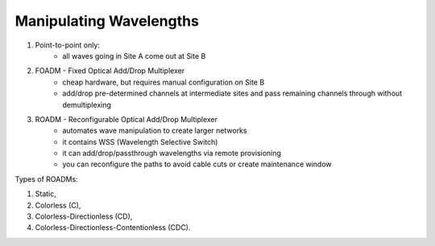 Manipulating Wavelengths
+++++++++++++++++++++++++++


#. Point-to-point only:
	- all waves going in Site A come out at Site B
#. FOADM - Fixed Optical Add/Drop Multiplexer
	- cheap hardware, but requires manual configuration on Site B
	- add/drop pre-determined channels at intermediate sites and pass remaining channels through without demultiplexing
#. ROADM - Reconfigurable Optical Add/Drop Multiplexer
	- automates wave manipulation to create larger networks
	- it contains WSS (Wavelength Selective Switch)
	- it can add/drop/passthrough wavelengths via remote provisioning
	- you can reconfigure the paths to avoid cable cuts or create maintenance window

Types of ROADMs:

#. Static,
#. Colorless (C),
#. Colorless-Directionless (CD),
#. Colorless-Directionless-Contentionless (CDC).